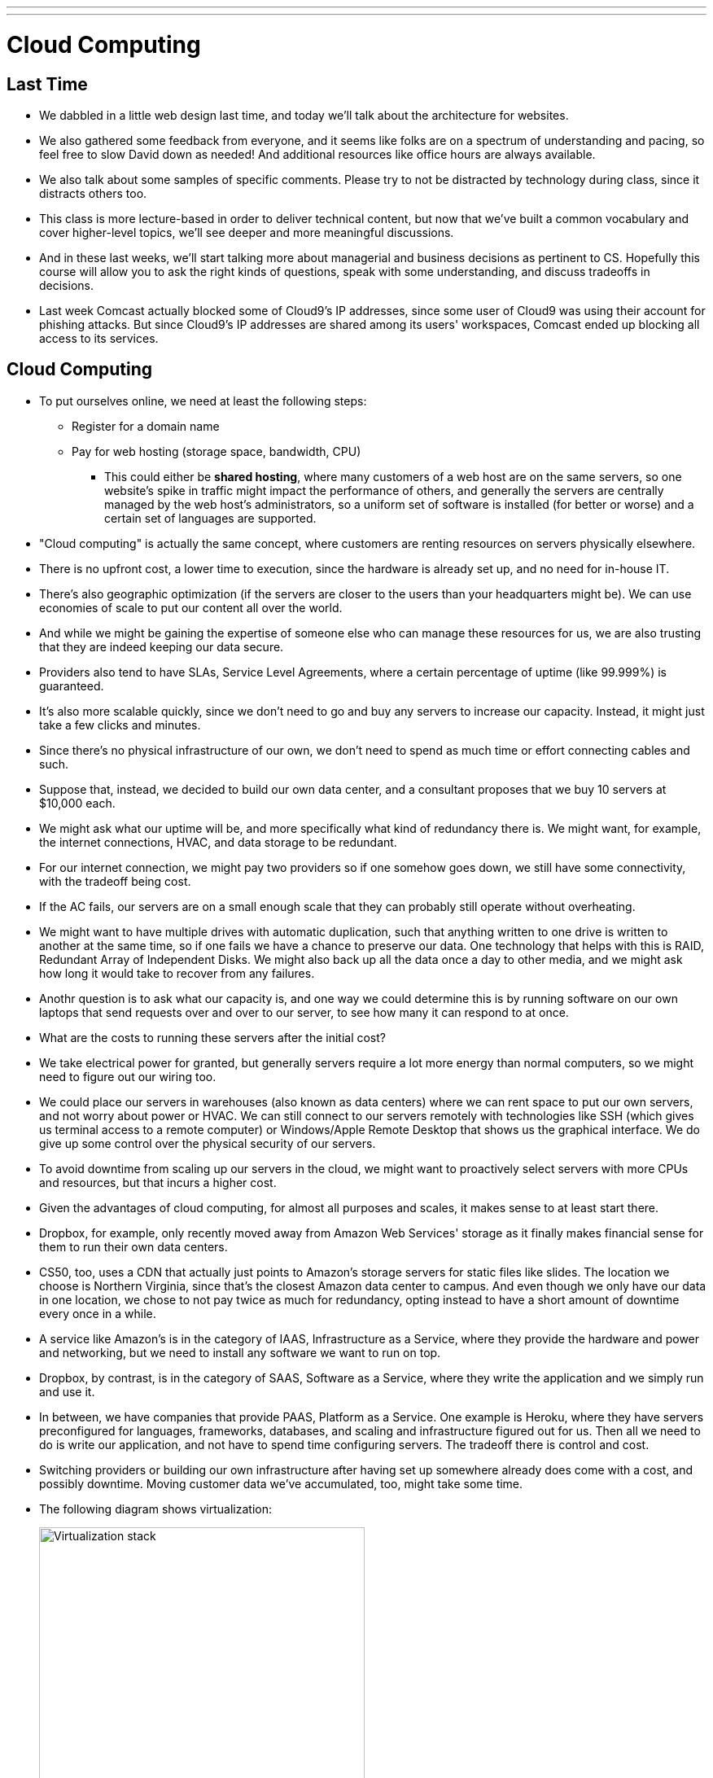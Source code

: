 ---
---
:author: Cheng Gong

= Cloud Computing

== Last Time

* We dabbled in a little web design last time, and today we'll talk about the architecture for websites.
* We also gathered some feedback from everyone, and it seems like folks are on a spectrum of understanding and pacing, so feel free to slow David down as needed! And additional resources like office hours are always available.
* We also talk about some samples of specific comments. Please try to not be distracted by technology during class, since it distracts others too.
* This class is more lecture-based in order to deliver technical content, but now that we've built a common vocabulary and cover higher-level topics, we'll see deeper and more meaningful discussions.
* And in these last weeks, we'll start talking more about managerial and business decisions as pertinent to CS. Hopefully this course will allow you to ask the right kinds of questions, speak with some understanding, and discuss tradeoffs in decisions.
* Last week Comcast actually blocked some of Cloud9's IP addresses, since some user of Cloud9 was using their account for phishing attacks. But since Cloud9's IP addresses are shared among its users' workspaces, Comcast ended up blocking all access to its services.

==  Cloud Computing

* To put ourselves online, we need at least the following steps:
** Register for a domain name
** Pay for web hosting (storage space, bandwidth, CPU)
*** This could either be *shared hosting*, where many customers of a web host are on the same servers, so one website's spike in traffic might impact the performance of others, and generally the servers are centrally managed by the web host's administrators, so a uniform set of software is installed (for better or worse) and a certain set of languages are supported.
* "Cloud computing" is actually the same concept, where customers are renting resources on servers physically elsewhere.
* There is no upfront cost, a lower time to execution, since the hardware is already set up, and no need for in-house IT.
* There's also geographic optimization (if the servers are closer to the users than your headquarters might be). We can use economies of scale to put our content all over the world.
* And while we might be gaining the expertise of someone else who can manage these resources for us, we are also trusting that they are indeed keeping our data secure.
* Providers also tend to have SLAs, Service Level Agreements, where a certain percentage of uptime (like 99.999%) is guaranteed.
* It's also more scalable quickly, since we don't need to go and buy any servers to increase our capacity. Instead, it might just take a few clicks and minutes.
* Since there's no physical infrastructure of our own, we don't need to spend as much time or effort connecting cables and such.
* Suppose that, instead, we decided to build our own data center, and a consultant proposes that we buy 10 servers at $10,000 each.
* We might ask what our uptime will be, and more specifically what kind of redundancy there is. We might want, for example, the internet connections, HVAC, and data storage to be redundant.
* For our internet connection, we might pay two providers so if one somehow goes down, we still have some connectivity, with the tradeoff being cost.
* If the AC fails, our servers are on a small enough scale that they can probably still operate without overheating.
* We might want to have multiple drives with automatic duplication, such that anything written to one drive is written to another at the same time, so if one fails we have a chance to preserve our data. One technology that helps with this is RAID, Redundant Array of Independent Disks. We might also back up all the data once a day to other media, and we might ask how long it would take to recover from any failures.
* Anothr question is to ask what our capacity is, and one way we could determine this is by running software on our own laptops that send requests over and over to our server, to see how many it can respond to at once.
* What are the costs to running these servers after the initial cost?
* We take electrical power for granted, but generally servers require a lot more energy than normal computers, so we might need to figure out our wiring too.
* We could place our servers in warehouses (also known as data centers) where we can rent space to put our own servers, and not worry about power or HVAC. We can still connect to our servers remotely with technologies like SSH (which gives us terminal access to a remote computer) or Windows/Apple Remote Desktop that shows us the graphical interface. We do give up some control over the physical security of our servers.
* To avoid downtime from scaling up our servers in the cloud, we might want to proactively select servers with more CPUs and resources, but that incurs a higher cost.
* Given the advantages of cloud computing, for almost all purposes and scales, it makes sense to at least start there.
* Dropbox, for example, only recently moved away from Amazon Web Services' storage as it finally makes financial sense for them to run their own data centers.
* CS50, too, uses a CDN that actually just points to Amazon's storage servers for static files like slides. The location we choose is Northern Virginia, since that's the closest Amazon data center to campus. And even though we only have our data in one location, we chose to not pay twice as much for redundancy, opting instead to have a short amount of downtime every once in a while.
* A service like Amazon's is in the category of IAAS, Infrastructure as a Service, where they provide the hardware and power and networking, but we need to install any software we want to run on top.
* Dropbox, by contrast, is in the category of SAAS, Software as a Service, where they write the application and we simply run and use it.
* In between, we have companies that provide PAAS, Platform as a Service. One example is Heroku, where they have servers preconfigured for languages, frameworks, databases, and scaling and infrastructure figured out for us. Then all we need to do is write our application, and not have to spend time configuring servers. The tradeoff there is control and cost.
* Switching providers or building our own infrastructure after having set up somewhere already does come with a cost, and possibly downtime. Moving customer data we've accumulated, too, might take some time.
* The following diagram shows virtualization:
+
image::stack.png[alt="Virtualization stack", width=400]
** A hardware server is set up to run multiple software systems at once.
** Each colored stack is a different customer with their own operating systems and applications.
** Their operating systems run on a software called a hypervisor, which handles separating resources among them.
* Recently, a new trend called containerization, with software such as Docker, allows the same effect of multiple, segregated applications, with less overhead of runnning entirely different operating systems for each user.
+
image::docker.png[alt="Virtualization stack with Docker", width=400]
** Users then write software that run in a container, which is standardized, and so can easily be moved between cloud services.
** But even though our code will be simpler to move, we still have to consider our data and DNS records and other configuration to migrate.
* Both virtualization and containerization allow for multi-tenancy, where multiple customers share the same hardware server owned by some web host.
* Providers like Amazon also allow for dedicated hosts, or one hardware server per a single customer, though that costs more.
* In addition to the cost for the service, we need to take into account our human time or learning a new service.
* An application like GMail is SAAS, and they might have a team who writes the code of the webpages, and a team who works on the infrastructure. Then, with abstraction layers, they might have an interface where the code can be deployed, or uploaded, to the actual servers that run them, so each team can focus on the aspect they're responsible for.
* Finally, if we end up needing to increase capacity to support more users, we might want to increase the number of servers we're using.
* But our users from the Internet might be using either of those servers, and expect the same data on their accounts to be available all the time.
* Now we might think about a separate database server that both web servers use, but now we've created another bottleneck or single point of failure.
* More on this next time!
